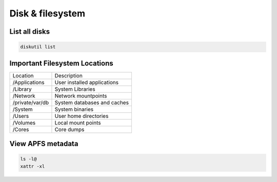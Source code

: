 ##################
Disk & filesystem
##################

List all disks
==============

.. code-block:: bash

  diskutil list


Important Filesystem Locations
==============================

================ ============
Location         Description
---------------- ------------
/Applications    User installed applications
/Library         System Libraries
/Network         Network mountpoints
/private/var/db  System databases and caches
/System          System binaries
/Users           User home directories
/Volumes         Local mount points
/Cores           Core dumps
================ ============


View APFS metadata
===================

.. code-block:: bash

  ls -l@
  xattr -xl
